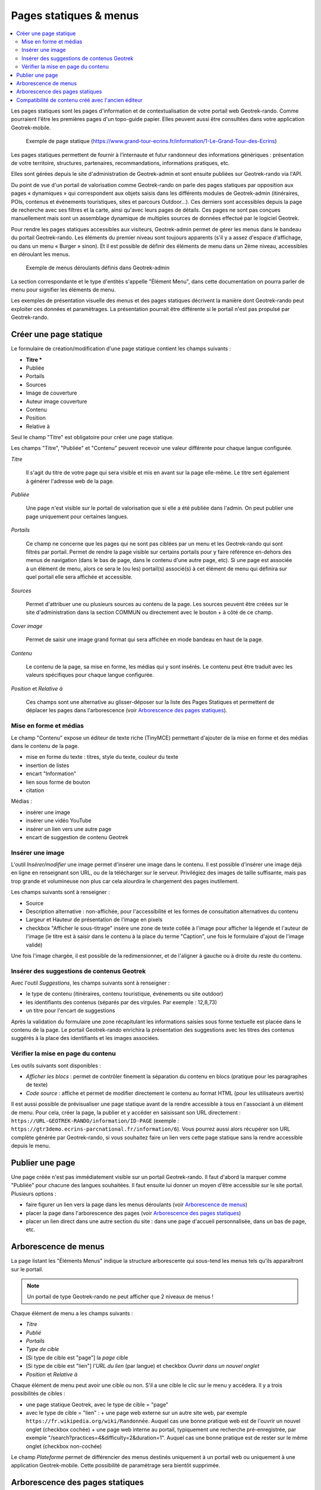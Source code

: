 =======================
Pages statiques & menus
=======================

.. contents::
   :local:
   :depth: 2

Les pages statiques sont les pages d'information et de contextualisation de votre portail web Geotrek-rando. Comme pourraient l'être les premières pages d'un topo-guide papier. Elles peuvent aussi être consultées dans votre application Geotrek-mobile.

.. figure:: ../images/user-manual/flatpages-gtecrins.jpg

    Exemple de page statique (https://www.grand-tour-ecrins.fr/information/1-Le-Grand-Tour-des-Ecrins)

Les pages statiques permettent de fournir à l’internaute et futur randonneur des informations génériques : présentation de votre territoire, structures, partenaires, recommandations, informations pratiques, etc.

Elles sont gérées depuis le site d'administration de Geotrek-admin et sont ensuite publiées sur Geotrek-rando via l'API.

.. image:: ../images/user-manual/flatpages-adminsite.jpg

Du point de vue d'un portail de valorisation comme Geotrek-rando on parle des pages statiques par opposition aux pages « dynamiques » qui correspondent aux objets saisis dans les différents modules de Geotrek-admin (itinéraires, POIs, contenus et événements touristiques, sites et parcours Outdoor...). Ces derniers sont accessibles depuis la page de recherche avec ses filtres et la carte, ainsi qu'avec leurs pages de détails. Ces pages ne sont pas conçues manuellement mais sont un assemblage dynamique de multiples sources de données effectué par le logiciel Geotrek.

Pour rendre les pages statiques accessibles aux visiteurs, Geotrek-admin permet de gérer les menus dans le bandeau du portail Geotrek-rando. Les éléments du premier niveau sont toujours apparents (s'il y a assez d'espace d'affichage, ou dans un menu « Burger » sinon). Et il est possible de définir des éléments de menu dans un 2ème niveau, accessibles en déroulant les menus.

.. figure:: ../images/user-manual/flatpages_header_menus_example.png

    Exemple de menus déroulants définis dans Geotrek-admin

La section correspondante et le type d'entités s'appelle "Élément Menu", dans cette documentation on pourra parler de menu pour signifier les éléments de menu.

Les exemples de présentation visuelle des menus et des pages statiques décrivent la manière dont Geotrek-rando peut exploiter ces données et paramètrages. La présentation pourrait être différente si le portail n'est pas propulsé par Geotrek-rando.

Créer une page statique
========================

.. image:: ../images/user-manual/flatpages_admin_section_pages_statiques.png

Le formulaire de création/modification d'une page statique contient les champs suivants :

- **Titre \***
- Publiée
- Portails
- Sources
- Image de couverture
- Auteur image couverture
- Contenu
- Position
- Relative à

Seul le champ "Titre" est obligatoire pour créer une page statique.

Les champs "Titre", "Publiée" et "Contenu" peuvent recevoir une valeur différente pour chaque langue configurée.

*Titre*

    Il s'agit du titre de votre page qui sera visible et mis en avant sur la page elle-même. Le titre sert également à générer l'adresse web de la page.

*Publiée*

    Une page n'est visible sur le portail de valorisation que si elle a été publiée dans l'admin. On peut publier une page uniquement pour certaines langues.

*Portails*

    Ce champ ne concerne que les pages qui ne sont pas ciblées par un menu et les Geotrek-rando qui sont filtrés par portail. Permet de rendre la page visible sur certains portails pour y faire référence en-dehors des menus de navigation (dans le bas de page, dans le contenu d'une autre page, etc). Si une page est associée à un élément de menu, alors ce sera le (ou les) portail(s) associé(s) à cet élément de menu qui définira sur quel portail elle sera affichée et accessible.

*Sources*

    Permet d'attribuer une ou plusieurs sources au contenu de la page. Les sources peuvent être créées sur le site d'administration dans la section COMMUN ou directement avec le bouton + à côté de ce champ.

*Cover image*

    Permet de saisir une image grand format qui sera affichée en mode bandeau en haut de la page.

*Contenu*

    Le contenu de la page, sa mise en forme, les médias qui y sont insérés. Le contenu peut être traduit avec les valeurs spécifiques pour chaque langue configurée.

*Position* et *Relative à*

    Ces champs sont une alternative au glisser-déposer sur la liste des Pages Statiques et permettent de déplacer les pages dans l'arborescence (voir `Arborescence des pages statiques`_).

Mise en forme et médias
-----------------------

.. image:: ../images/user-manual/flatpages_tinymce_tools.png

Le champ "Contenu" expose un éditeur de texte riche (TinyMCE) permettant d'ajouter de la mise en forme et des médias dans le contenu de la page.

- mise en forme du texte : titres, style du texte, couleur du texte
- insertion de listes
- encart "Information"
- lien sous forme de bouton
- citation

Médias :

- insérer une image
- insérer une vidéo YouTube
- insérer un lien vers une autre page
- encart de suggestion de contenu Geotrek

Insérer une image
-----------------

.. image:: ../images/user-manual/flatpages_tinymce_tools_insert.png

L'outil *Insérer/modifier* une image permet d'insérer une image dans le contenu. Il est possible d'insérer une image déjà en ligne en renseignant son URL, ou de la télécharger sur le serveur. Privilégiez des images de taille suffisante, mais pas trop grande et volumineuse non plus car cela alourdira le chargement des pages inutilement. 

Les champs suivants sont à renseigner :

- Source
- Description alternative : non-affichée, pour l'accessibilité et les formes de consultation alternatives du contenu
- Largeur et Hauteur de présentation de l'image en pixels
- checkbox "Afficher le sous-titrage" insère une zone de texte collée à l'image pour afficher la légende et l'auteur de l'image (le titre est à saisir dans le contenu à la place du terme "Caption", une fois le formulaire d'ajout de l'image validé)

Une fois l'image chargée, il est possible de la redimensionner, et de l'aligner à gauche ou à droite du reste du contenu.

Insérer des suggestions de contenus Geotrek
-------------------------------------------

.. image:: ../images/user-manual/flatpages_tinymce_tools_geotrek.png

Avec l'outil *Suggestions*, les champs suivants sont à renseigner :

- le type de contenu (itinéraires, contenu touristique, événements ou site outdoor)
- les identifiants des contenus (séparés par des virgules. Par exemple : 12,8,73)
- un titre pour l'encart de suggestions

Après la validation du formulaire une zone récapitulant les informations saisies sous forme textuelle est placée dans le contenu de la page. Le portail Geotrek-rando enrichira la présentation des suggestions avec les titres des contenus suggérés à la place des identifiants et les images associées.

Vérifier la mise en page du contenu
-----------------------------------

.. image:: ../images/user-manual/flatpages_tinymce_tools_code.png

Les outils suivants sont disponibles :

- *Afficher les blocs* : permet de contrôler finement la séparation du contenu en blocs (pratique pour les paragraphes de texte)
- *Code source* : affiche et permet de modifier directement le contenu au format HTML (pour les utilisateurs avertis)

Il est aussi possible de prévisualiser une page statique avant de la rendre accessible à tous en l'associant à un élément de menu. Pour cela, créer la page, la publier et y accéder en saisissant son URL directement : ``https://URL-GEOTREK-RANDO/information/ID-PAGE`` (exemple : ``https://gtr3demo.ecrins-parcnational.fr/information/6``). Vous pourrez aussi alors récupérer son URL complète générée par Geotrek-rando, si vous souhaitez faire un lien vers cette page statique sans la rendre accessible depuis le menu.

Publier une page
================

Une page créée n'est pas immédiatement visible sur un portail Geotrek-rando. Il faut d'abord la marquer comme "Publiée" pour chacune des langues souhaitées. Il faut ensuite lui donner un moyen d'être accessible sur le site portail. Plusieurs options :

- faire figurer un lien vers la page dans les menus déroulants (voir `Arborescence de menus`_)
- placer la page dans l'arborescence des pages (voir `Arborescence des pages statiques`_)
- placer un lien direct dans une autre section du site : dans une page d'accueil personnalisée, dans un bas de page, etc.

Arborescence de menus
=====================

.. image:: ../images/user-manual/flatpages_admin_with_menuitems.png

La page listant les "Éléments Menus" indique la structure arborescente qui sous-tend les menus tels qu'ils apparaîtront sur le portail.

.. note::

    Un portail de type Geotrek-rando ne peut afficher que 2 niveaux de menus !

Chaque élément de menu a les champs suivants :

- *Titre*
- *Publié*
- *Portails*
- *Type de cible*
- [Si type de cible est "page"] la *page* cible
- [Si type de cible est "lien"] l'*URL du lien* (par langue) et checkbox *Ouvrir dans un nouvel onglet*
- *Position* et *Relative à*

Chaque élément de menu peut avoir une cible ou non. S'il a une cible le clic sur le menu y accédera. Il y a trois possibilités de cibles :

- une page statique Geotrek, avec le type de cible = "page"
- avec le type de cible = "lien" :
  + une page web externe sur un autre site web, par exemple ``https://fr.wikipedia.org/wiki/Randonnée``. Auquel cas une bonne pratique web est de l'ouvrir un nouvel onglet (checkbox cochée)
  + une page web interne au portail, typiquement une recherche pré-enregistrée, par exemple "/search?practices=4&difficulty=2&duration=1". Auquel cas une bonne pratique est de rester sur le même onglet (checkbox non-cochée)

Le champ *Plateforme* permet de différencier des menus destinés uniquement à un portail web ou uniquement à une application Geotrek-mobile. Cette possibilité de paramètrage sera bientôt supprimée.

Arborescence des pages statiques
================================

.. image:: ../images/user-manual/flatpages_admin_with_flatpages.png

Les pages statiques sont organisées dans une structure arborescente. Une page statique peut avoir des pages enfants et une unique page parente. L'arborescence des pages statiques permet d'organiser le contenu statique d'un portail d'une manière intelligible pour les visiteurs du site.

Les pages enfants sont accessibles depuis le bas d'une page parente dans Geotrek-rando.

Compatibilité de contenu créé avec l'ancien éditeur
===================================================

L'ancien éditeur de contenu des pages statiques (éditeur de grille avec Bootstrap) a été supprimé avec la déprécation de Geotrek-rando-v2.

Les pages statiques créées avec l'ancienne version de l'éditeur continueront de fonctionner sans changement sur le portail Geotrek-rando v3. Cependant il se peut que le balisage du contenu créé par l'ancien éditeur doive être retiré pour pouvoir utiliser à nouveau les styles et outils de mise en forme.

Comment procéder ?

- par précaution faire une copie du contenu, en incluant toutes les informations (URLs des images, etc)
- utiliser l'outil *code* ( ``< >`` ) pour obtenir une copie du contenu incluant les balises HTML
- retirer toutes les balises grâce à un outil en ligne (voir ci-dessous)
- remplacer l'ancien code avec le contenu nettoyé dans la fenêtre de l'outil *code*, valider
- refaire la mise en forme

Il existe beaucoup de service web pour nettoyer un contenu de ses balises HTML. Voici les deux premiers résultats provenant d'un moteur de recherche :

- https://striphtml.com/
- https://www.w3docs.com/tools/string-remove-tags
